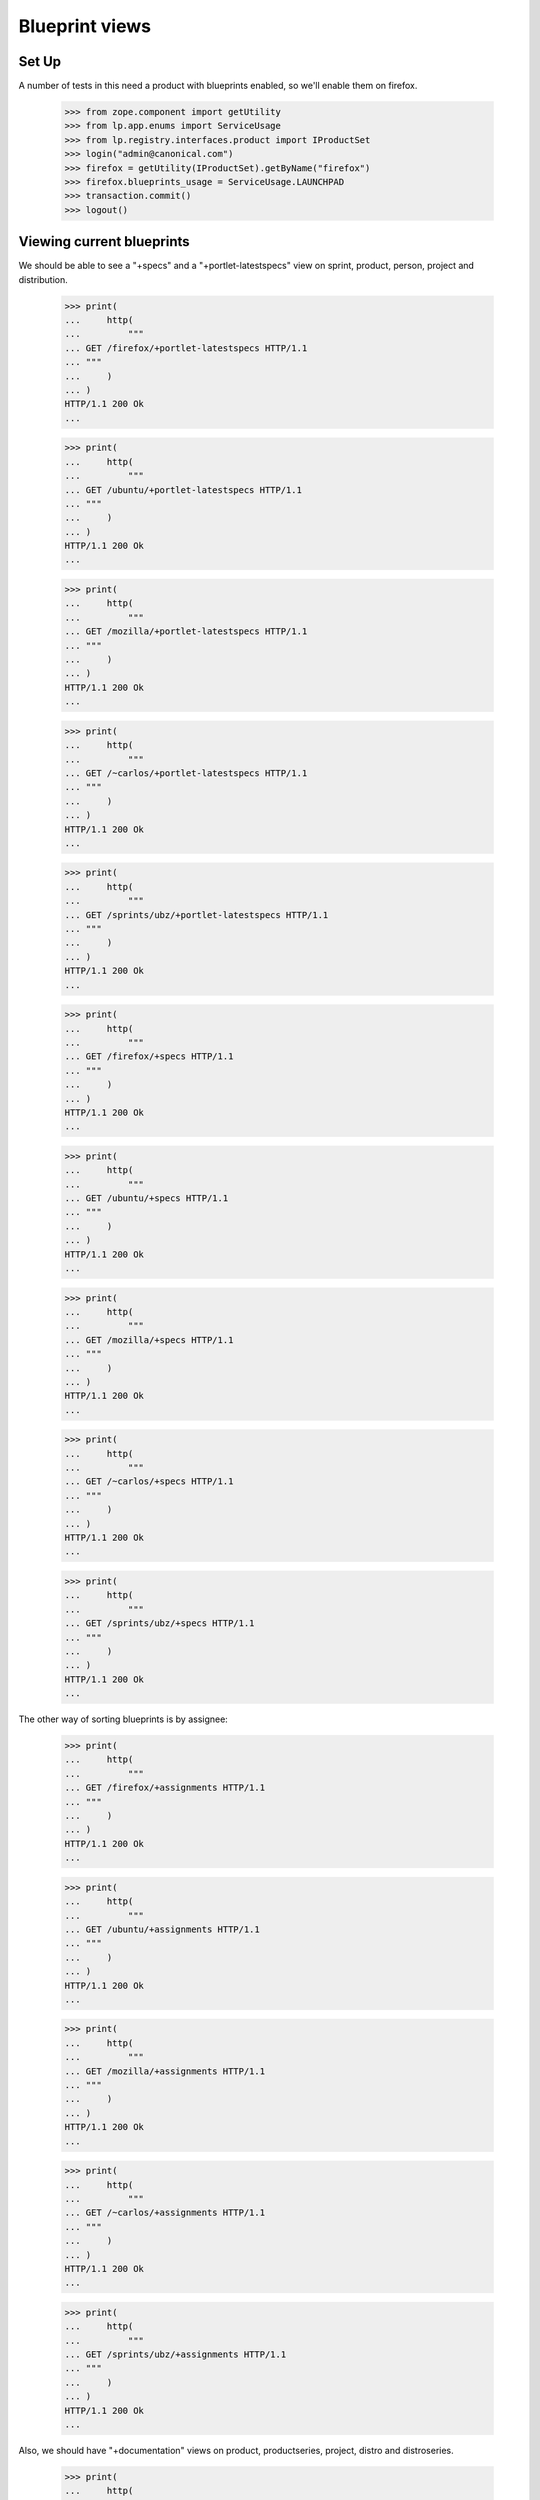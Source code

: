 Blueprint views
===============

Set Up
------
A number of tests in this need a product with blueprints enabled, so we'll
enable them on firefox.

    >>> from zope.component import getUtility
    >>> from lp.app.enums import ServiceUsage
    >>> from lp.registry.interfaces.product import IProductSet
    >>> login("admin@canonical.com")
    >>> firefox = getUtility(IProductSet).getByName("firefox")
    >>> firefox.blueprints_usage = ServiceUsage.LAUNCHPAD
    >>> transaction.commit()
    >>> logout()

Viewing current blueprints
--------------------------

We should be able to see a "+specs" and a "+portlet-latestspecs" view
on sprint, product, person, project and distribution.

    >>> print(
    ...     http(
    ...         """
    ... GET /firefox/+portlet-latestspecs HTTP/1.1
    ... """
    ...     )
    ... )
    HTTP/1.1 200 Ok
    ...

    >>> print(
    ...     http(
    ...         """
    ... GET /ubuntu/+portlet-latestspecs HTTP/1.1
    ... """
    ...     )
    ... )
    HTTP/1.1 200 Ok
    ...

    >>> print(
    ...     http(
    ...         """
    ... GET /mozilla/+portlet-latestspecs HTTP/1.1
    ... """
    ...     )
    ... )
    HTTP/1.1 200 Ok
    ...

    >>> print(
    ...     http(
    ...         """
    ... GET /~carlos/+portlet-latestspecs HTTP/1.1
    ... """
    ...     )
    ... )
    HTTP/1.1 200 Ok
    ...

    >>> print(
    ...     http(
    ...         """
    ... GET /sprints/ubz/+portlet-latestspecs HTTP/1.1
    ... """
    ...     )
    ... )
    HTTP/1.1 200 Ok
    ...


    >>> print(
    ...     http(
    ...         """
    ... GET /firefox/+specs HTTP/1.1
    ... """
    ...     )
    ... )
    HTTP/1.1 200 Ok
    ...

    >>> print(
    ...     http(
    ...         """
    ... GET /ubuntu/+specs HTTP/1.1
    ... """
    ...     )
    ... )
    HTTP/1.1 200 Ok
    ...

    >>> print(
    ...     http(
    ...         """
    ... GET /mozilla/+specs HTTP/1.1
    ... """
    ...     )
    ... )
    HTTP/1.1 200 Ok
    ...

    >>> print(
    ...     http(
    ...         """
    ... GET /~carlos/+specs HTTP/1.1
    ... """
    ...     )
    ... )
    HTTP/1.1 200 Ok
    ...

    >>> print(
    ...     http(
    ...         """
    ... GET /sprints/ubz/+specs HTTP/1.1
    ... """
    ...     )
    ... )
    HTTP/1.1 200 Ok
    ...

The other way of sorting blueprints is by assignee:

    >>> print(
    ...     http(
    ...         """
    ... GET /firefox/+assignments HTTP/1.1
    ... """
    ...     )
    ... )
    HTTP/1.1 200 Ok
    ...

    >>> print(
    ...     http(
    ...         """
    ... GET /ubuntu/+assignments HTTP/1.1
    ... """
    ...     )
    ... )
    HTTP/1.1 200 Ok
    ...

    >>> print(
    ...     http(
    ...         """
    ... GET /mozilla/+assignments HTTP/1.1
    ... """
    ...     )
    ... )
    HTTP/1.1 200 Ok
    ...

    >>> print(
    ...     http(
    ...         """
    ... GET /~carlos/+assignments HTTP/1.1
    ... """
    ...     )
    ... )
    HTTP/1.1 200 Ok
    ...

    >>> print(
    ...     http(
    ...         """
    ... GET /sprints/ubz/+assignments HTTP/1.1
    ... """
    ...     )
    ... )
    HTTP/1.1 200 Ok
    ...

Also, we should have "+documentation" views on product, productseries,
project, distro and distroseries.


    >>> print(
    ...     http(
    ...         """
    ... GET /firefox/+documentation HTTP/1.1
    ... """
    ...     )
    ... )
    HTTP/1.1 200 Ok
    ...

    >>> print(
    ...     http(
    ...         """
    ... GET /firefox/1.0/+documentation HTTP/1.1
    ... """
    ...     )
    ... )
    HTTP/1.1 200 Ok
    ...

    >>> print(
    ...     http(
    ...         """
    ... GET /ubuntu/+documentation HTTP/1.1
    ... """
    ...     )
    ... )
    HTTP/1.1 200 Ok
    ...

    >>> print(
    ...     http(
    ...         """
    ... GET /ubuntu/hoary/+documentation HTTP/1.1
    ... """
    ...     )
    ... )
    HTTP/1.1 200 Ok
    ...

    >>> print(
    ...     http(
    ...         """
    ... GET /mozilla/+documentation HTTP/1.1
    ... """
    ...     )
    ... )
    HTTP/1.1 200 Ok
    ...


Some of the listings are supposed to indicate if there is an informational
spec there using a badge:

    >>> print(
    ...     http(
    ...         """
    ... GET /kubuntu/+documentation HTTP/1.1
    ... """
    ...     )
    ... )
    HTTP/1.1 200 Ok
    ...Activating Usplash...


Viewing all blueprints
----------------------

From time to time it's useful to review the complete list of all blueprints
associated with a blueprint target, including those blueprints that have
already been implemented.

To demonstrate this, we'll start by creating two blueprints for a
distribution:

    >>> browser = user_browser
    >>> browser.open("http://blueprints.launchpad.test/ubuntu")
    >>> browser.getLink("Register a blueprint").click()
    >>> browser.url
    'http://blueprints.launchpad.test/ubuntu/+addspec'
    >>> browser.getControl("Name").value = "blueprint-1"
    >>> browser.getControl("Title").value = "The First Blueprint"
    >>> browser.getControl("Summary").value = "The first blueprint."
    >>> browser.getControl("Register").click()
    >>> browser.url
    'http://blueprints.launchpad.test/ubuntu/+spec/blueprint-1'
    >>> browser.open("http://blueprints.launchpad.test/ubuntu/+addspec")
    >>> browser.getControl("Name").value = "blueprint-2"
    >>> browser.getControl("Title").value = "The Second Blueprint"
    >>> browser.getControl("Summary").value = "The second blueprint."
    >>> browser.getControl("Register").click()
    >>> browser.url
    'http://blueprints.launchpad.test/ubuntu/+spec/blueprint-2'

To begin with, we can see ''both'' blueprints by visiting the distribution's
blueprints page:

    >>> browser.getLink("Blueprints").click()
    >>> browser.url
    'http://blueprints.launchpad.test/ubuntu'
    >>> browser.getLink("blueprint-1")
    <Link...
    >>> browser.getLink("blueprint-2")
    <Link...

Let's mark the ''second'' blueprint as ''implemented'':

    >>> browser.getLink("blueprint-2").click()
    >>> browser.url
    'http://blueprints.launchpad.test/ubuntu/+spec/blueprint-2'
    >>> browser.getLink(url="+status").click()
    >>> browser.url
    'http://blueprints.launchpad.test/ubuntu/+spec/blueprint-2/+status'
    >>> browser.getControl("Implementation Status").value = ["IMPLEMENTED"]
    >>> browser.getControl("Change").click()
    >>> browser.url
    'http://blueprints.launchpad.test/ubuntu/+spec/blueprint-2'

By default, implemented blueprints are ''not'' listed on a target's blueprint
listing pages. So now when we visit the distribution's blueprints page, the
second blueprint is no longer visible:

    >>> browser.getLink("Blueprints").click()
    >>> browser.url
    'http://blueprints.launchpad.test/ubuntu'
    >>> browser.getLink("blueprint-1")
    <Link...
    >>> browser.getLink("blueprint-2")
    Traceback (most recent call last):
        ...
    zope.testbrowser.browser.LinkNotFoundError

However, it ''is'' still possible to view the second blueprint by following
the "List all blueprints" link:

    >>> browser.getLink("List all blueprints").click()
    >>> browser.url
    'http://blueprints.launchpad.test/ubuntu/+specs?show=all'
    >>> browser.getLink("blueprint-1")
    <Link...
    >>> browser.getLink("blueprint-2")
    <Link...

It's also possible to access views of all blueprints for the following
blueprint targets:

 * distribution series:

    >>> browser.open("http://blueprints.launchpad.test/ubuntu/hoary")
    >>> browser.getLink("List all blueprints").click()
    >>> browser.url
    'http://blueprints.launchpad.test/ubuntu/hoary/+specs?show=all'

 * project groups:

    >>> browser.open("http://blueprints.launchpad.test/mozilla")
    >>> browser.getLink("List all blueprints").click()
    >>> browser.url
    'http://blueprints.launchpad.test/mozilla/+specs?show=all'

 * products:

    >>> browser.open("http://blueprints.launchpad.test/firefox")
    >>> browser.getLink("List all blueprints").click()
    >>> browser.url
    'http://blueprints.launchpad.test/firefox/+specs?show=all'

 * product series:

    >>> browser.open("http://blueprints.launchpad.test/firefox/1.0")
    >>> browser.getLink("List all blueprints").click()
    >>> browser.url
    'http://blueprints.launchpad.test/firefox/1.0/+specs?show=all'

 * projects:

    >>> browser.open("http://blueprints.launchpad.test/mozilla")
    >>> browser.getLink("List all blueprints").click()
    >>> browser.url
    'http://blueprints.launchpad.test/mozilla/+specs?show=all'
    >>> specs = find_tag_by_id(browser.contents, "speclisting")
    >>> print(extract_text(specs))
    Priority Blueprint Design Delivery Assignee Project Series
    High     svg-support Approved Beta Available Carlos ... firefox
    Medium   canvas      New Unknown firefox
    Medium   extension-manager-upgrades New Informational Carlos ... firefox
    Medium   mergewin    New Unknown firefox
    Not      e4x Review  Unknown Dafydd Harries firefox

* project series:

  In order to see any blueprints, we must first assign a Mozilla Firefox
  blueprint to a series.

    >>> browser = setupBrowser(auth="Basic foo.bar@canonical.com:test")
    >>> browser.open("http://blueprints.launchpad.test/mozilla")
    >>> browser.getLink("svg-support").click()
    >>> browser.getLink("Propose as goal").click()
    >>> series_goal = browser.getControl("Series Goal")
    >>> series_goal.value = ["2"]
    >>> browser.getControl("Continue").click()
    >>> browser.open("http://blueprints.launchpad.test/mozilla/+series/1.0")
    >>> specs = find_tag_by_id(browser.contents, "speclisting")
    >>> print(extract_text(specs))
    Priority Blueprint Design Delivery Assignee Project Series Milestone
    High svg-support Approved Beta Available Carlos ... firefox 1.0
